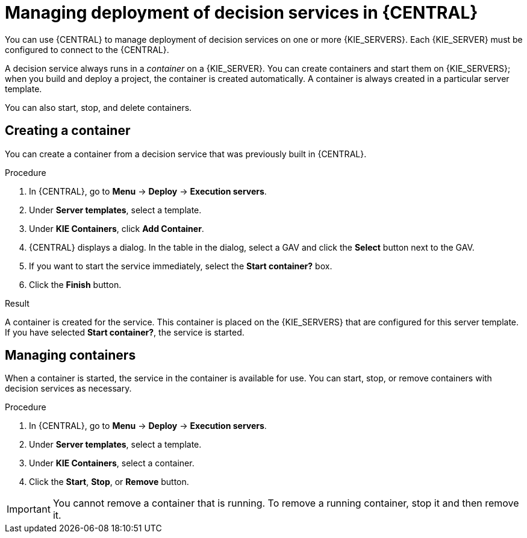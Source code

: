 [id='service-deploy-manage-central-proc_{context}']
= Managing deployment of decision services in {CENTRAL}

You can use {CENTRAL} to manage deployment of decision services on one or more {KIE_SERVERS}. Each {KIE_SERVER} must be configured to connect to the {CENTRAL}.

A decision service always runs in a _container_ on a {KIE_SERVER}. You can create containers and start them on {KIE_SERVERS}; when you build and deploy a project, the container is created automatically. A container is always created in a particular server template.

You can also start, stop, and delete containers.

== Creating a container

You can create a container from a decision service that was previously built in {CENTRAL}.

.Procedure

. In {CENTRAL}, go to *Menu* -> *Deploy* -> *Execution servers*.
. Under *Server templates*, select a template.
. Under *KIE Containers*, click *Add Container*.
. {CENTRAL} displays a dialog. In the table in the dialog, select a GAV and click the *Select* button next to the GAV.
. If you want to start the service immediately, select the *Start container?* box.
. Click the *Finish* button.

.Result
A container is created for the service. This container is placed on the {KIE_SERVERS} that are configured for this server template. If you have selected *Start container?*, the service is started.

== Managing containers
When a container is started, the service in the container is available for use. You can start, stop, or remove containers with decision services as necessary.

.Procedure

. In {CENTRAL}, go to *Menu* -> *Deploy* -> *Execution servers*.
. Under *Server templates*, select a template.
. Under *KIE Containers*, select a container.
. Click the *Start*, *Stop*, or *Remove* button.

IMPORTANT: You cannot remove a container that is running. To remove a running container, stop it and then remove it.
